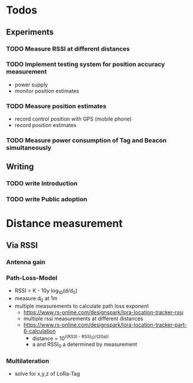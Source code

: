 * Todos
** Experiments
*** TODO Measure RSSI at different distances
*** TODO Implement testing system for position accuracy measurement
+ power supply
+ monitor position estimates
*** TODO Measure position estimates
+ record control position with GPS (mobile phone)
+ record position estimates
*** TODO Measure power consumption of Tag and Beacon simultaneously
** Writing
*** TODO write Introduction
*** TODO write Public adoption

* Distance measurement
** Via RSSI
*** Antenna gain
*** Path-Loss-Model
+ RSSI = K - 10y log_10(d/d_0)
+ measure d_0 at 1m
+ multiple measurements to calculate path loss exponent
  + https://www.rs-online.com/designspark/lora-location-tracker-rssi
  + multiple rssi measurements at different distances
  + https://www.rs-online.com/designspark/lora-location-tracker-part-6-calculation
    + distance = 10^((RSSI - RSSI_0)/(20a))
    + a and RSSI_0 a determined by measurement
*** Multilateration
+ solve for x,y,z of LoRa-Tag

